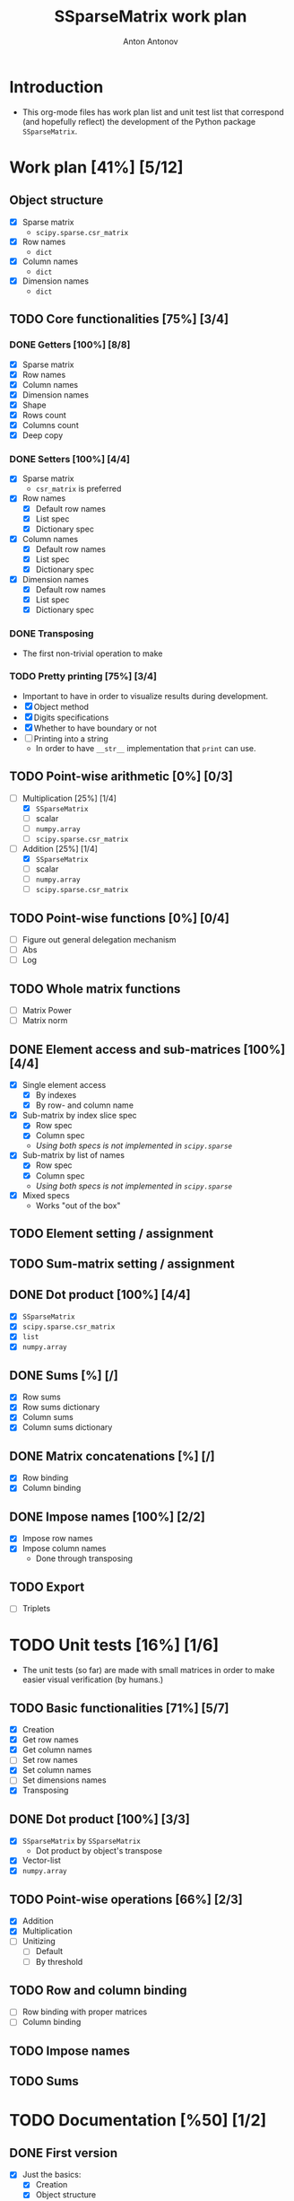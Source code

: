 #+TITLE: SSparseMatrix work plan
#+AUTHOR: Anton Antonov
#+TODO: TODO ONGOING MAYBE | DONE CANCELED 
#+OPTIONS: toc:1 num:0

* Introduction
- This org-mode files has work plan list and unit test list that correspond (and hopefully reflect) the development of the Python package ~SSparseMatrix~.
* Work plan [41%] [5/12]
** Object structure
- [X] Sparse matrix
  - ~scipy.sparse.csr_matrix~
- [X] Row names
  - ~dict~
- [X] Column names
  - ~dict~
- [X] Dimension names
  - ~dict~
** TODO Core functionalities [75%] [3/4]
*** DONE Getters [100%] [8/8]
- [X] Sparse matrix
- [X] Row names
- [X] Column names
- [X] Dimension names
- [X] Shape
- [X] Rows count
- [X] Columns count
- [X] Deep copy
*** DONE Setters [100%] [4/4]
- [X] Sparse matrix
  - ~csr_matrix~ is preferred 
- [X] Row names
  - [X] Default row names
  - [X] List spec
  - [X] Dictionary spec
- [X] Column names
  - [X] Default row names
  - [X] List spec
  - [X] Dictionary spec
- [X] Dimension names
  - [X] Default row names
  - [X] List spec
  - [X] Dictionary spec
*** DONE Transposing
- The first non-trivial operation to make
*** TODO Pretty printing [75%] [3/4]
- Important to have in order to visualize results during development.
- [X] Object method
- [X] Digits specifications
- [X] Whether to have boundary or not
- [ ] Printing into a string
  - In order to have ~__str__~ implementation that ~print~ can use.
** TODO Point-wise arithmetic [0%] [0/3]
- [-] Multiplication [25%] [1/4]
  - [X] ~SSparseMatrix~
  - [ ] scalar
  - [ ] ~numpy.array~
  - [ ] ~scipy.sparse.csr_matrix~
- [-] Addition [25%] [1/4]
  - [X] ~SSparseMatrix~
  - [ ] scalar
  - [ ] ~numpy.array~
  - [ ] ~scipy.sparse.csr_matrix~
** TODO Point-wise functions [0%] [0/4]
- [ ] Figure out general delegation mechanism
- [ ] Abs
- [ ] Log
** TODO Whole matrix functions 
- [ ] Matrix Power
- [ ] Matrix norm
** DONE Element access and sub-matrices [100%] [4/4]
- [X] Single element access
  - [X] By indexes
  - [X] By row- and column name
- [X] Sub-matrix by index slice spec
  - [X] Row spec
  - [X] Column spec
  - /Using both specs is not implemented in ~scipy.sparse~/
- [X] Sub-matrix by list of names
  - [X] Row spec
  - [X] Column spec
  - /Using both specs is not implemented in ~scipy.sparse~/
- [X] Mixed specs
  - Works "out of the box"
** TODO Element setting / assignment 
** TODO Sum-matrix setting / assignment
** DONE Dot product [100%] [4/4]
 - [X] ~SSparseMatrix~
 - [X] ~scipy.sparse.csr_matrix~
 - [X] ~list~
 - [X] ~numpy.array~
** DONE Sums [%] [/]
- [X] Row sums
- [X] Row sums dictionary
- [X] Column sums
- [X] Column sums dictionary
** DONE Matrix concatenations [%] [/]
- [X] Row binding
- [X] Column binding
** DONE Impose names [100%] [2/2]
- [X] Impose row names
- [X] Impose column names
  - Done through transposing
** TODO Export
- [ ] Triplets
* TODO Unit tests [16%] [1/6]
- The unit tests (so far) are made with small matrices in order to make easier visual verification (by humans.)
** TODO Basic functionalities [71%] [5/7]
- [X] Creation
- [X] Get row names
- [X] Get column names
- [ ] Set row names
- [X] Set column names
- [ ] Set dimensions names
- [X] Transposing
** DONE Dot product [100%] [3/3]
- [X] ~SSparseMatrix~ by ~SSparseMatrix~
  - Dot product by object's transpose
- [X] Vector-list
- [X] ~numpy.array~
** TODO Point-wise operations [66%] [2/3]
- [X] Addition
- [X] Multiplication
- [ ] Unitizing
  - [ ] Default
  - [ ] By threshold
** TODO Row and column binding
- [ ] Row binding with proper matrices
- [ ] Column binding
** TODO Impose names 
** TODO Sums
* TODO Documentation [%50] [1/2]
** DONE First version
- [X] Just the basics:
  - [X] Creation
  - [X] Object structure
  - [X] Dot product
  - [X] Transpose
  - [X] Sub-matrices
  - [X] Row and column sums
  - [X] Deep copies and in-place computations
  - [X] References
- [X] ~examples.py~
- [X] Jupyter notebook
- [X] README.md
  - [X] Based on the Jupyter notebook
  - [C] From ~examples.py~
** TODO Advanced use cases